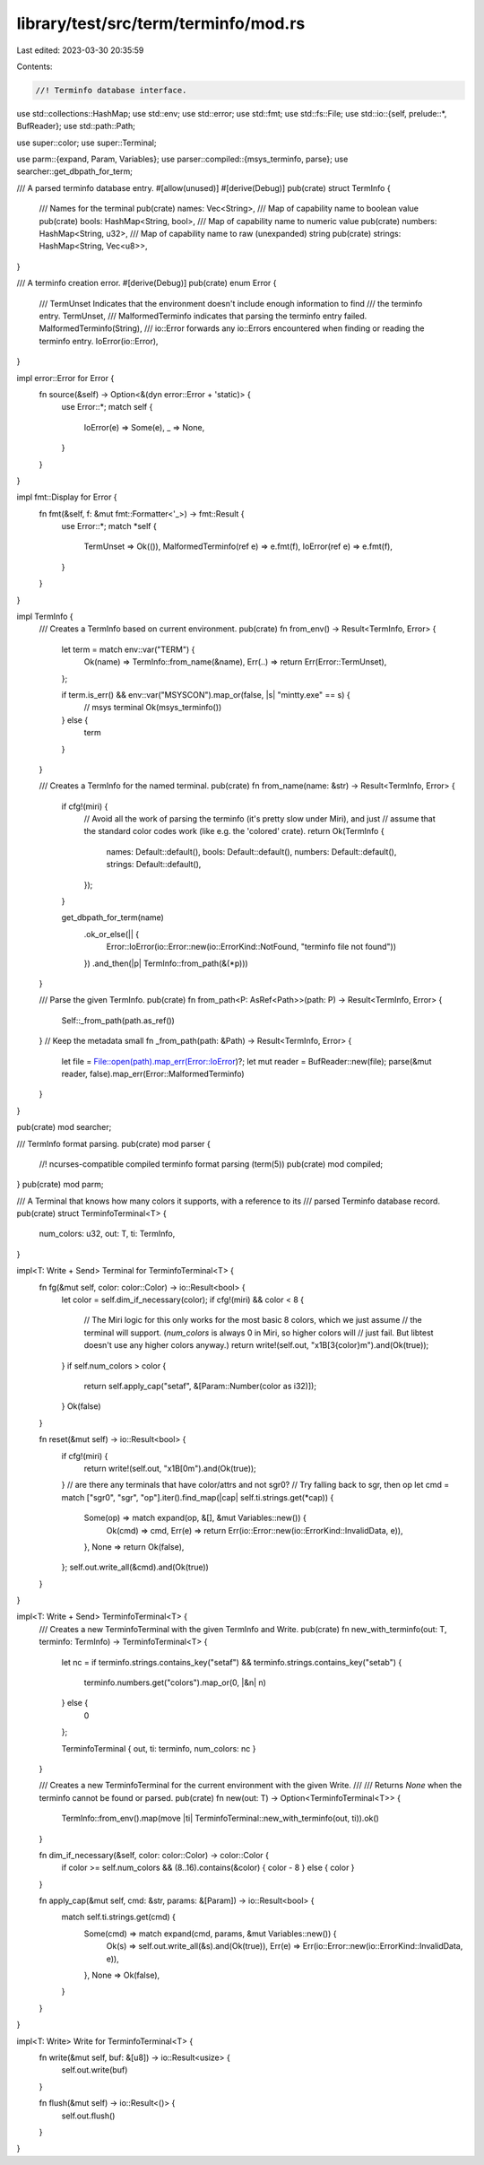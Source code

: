 library/test/src/term/terminfo/mod.rs
=====================================

Last edited: 2023-03-30 20:35:59

Contents:

.. code-block:: rs

    //! Terminfo database interface.

use std::collections::HashMap;
use std::env;
use std::error;
use std::fmt;
use std::fs::File;
use std::io::{self, prelude::*, BufReader};
use std::path::Path;

use super::color;
use super::Terminal;

use parm::{expand, Param, Variables};
use parser::compiled::{msys_terminfo, parse};
use searcher::get_dbpath_for_term;

/// A parsed terminfo database entry.
#[allow(unused)]
#[derive(Debug)]
pub(crate) struct TermInfo {
    /// Names for the terminal
    pub(crate) names: Vec<String>,
    /// Map of capability name to boolean value
    pub(crate) bools: HashMap<String, bool>,
    /// Map of capability name to numeric value
    pub(crate) numbers: HashMap<String, u32>,
    /// Map of capability name to raw (unexpanded) string
    pub(crate) strings: HashMap<String, Vec<u8>>,
}

/// A terminfo creation error.
#[derive(Debug)]
pub(crate) enum Error {
    /// TermUnset Indicates that the environment doesn't include enough information to find
    /// the terminfo entry.
    TermUnset,
    /// MalformedTerminfo indicates that parsing the terminfo entry failed.
    MalformedTerminfo(String),
    /// io::Error forwards any io::Errors encountered when finding or reading the terminfo entry.
    IoError(io::Error),
}

impl error::Error for Error {
    fn source(&self) -> Option<&(dyn error::Error + 'static)> {
        use Error::*;
        match self {
            IoError(e) => Some(e),
            _ => None,
        }
    }
}

impl fmt::Display for Error {
    fn fmt(&self, f: &mut fmt::Formatter<'_>) -> fmt::Result {
        use Error::*;
        match *self {
            TermUnset => Ok(()),
            MalformedTerminfo(ref e) => e.fmt(f),
            IoError(ref e) => e.fmt(f),
        }
    }
}

impl TermInfo {
    /// Creates a TermInfo based on current environment.
    pub(crate) fn from_env() -> Result<TermInfo, Error> {
        let term = match env::var("TERM") {
            Ok(name) => TermInfo::from_name(&name),
            Err(..) => return Err(Error::TermUnset),
        };

        if term.is_err() && env::var("MSYSCON").map_or(false, |s| "mintty.exe" == s) {
            // msys terminal
            Ok(msys_terminfo())
        } else {
            term
        }
    }

    /// Creates a TermInfo for the named terminal.
    pub(crate) fn from_name(name: &str) -> Result<TermInfo, Error> {
        if cfg!(miri) {
            // Avoid all the work of parsing the terminfo (it's pretty slow under Miri), and just
            // assume that the standard color codes work (like e.g. the 'colored' crate).
            return Ok(TermInfo {
                names: Default::default(),
                bools: Default::default(),
                numbers: Default::default(),
                strings: Default::default(),
            });
        }

        get_dbpath_for_term(name)
            .ok_or_else(|| {
                Error::IoError(io::Error::new(io::ErrorKind::NotFound, "terminfo file not found"))
            })
            .and_then(|p| TermInfo::from_path(&(*p)))
    }

    /// Parse the given TermInfo.
    pub(crate) fn from_path<P: AsRef<Path>>(path: P) -> Result<TermInfo, Error> {
        Self::_from_path(path.as_ref())
    }
    // Keep the metadata small
    fn _from_path(path: &Path) -> Result<TermInfo, Error> {
        let file = File::open(path).map_err(Error::IoError)?;
        let mut reader = BufReader::new(file);
        parse(&mut reader, false).map_err(Error::MalformedTerminfo)
    }
}

pub(crate) mod searcher;

/// TermInfo format parsing.
pub(crate) mod parser {
    //! ncurses-compatible compiled terminfo format parsing (term(5))
    pub(crate) mod compiled;
}
pub(crate) mod parm;

/// A Terminal that knows how many colors it supports, with a reference to its
/// parsed Terminfo database record.
pub(crate) struct TerminfoTerminal<T> {
    num_colors: u32,
    out: T,
    ti: TermInfo,
}

impl<T: Write + Send> Terminal for TerminfoTerminal<T> {
    fn fg(&mut self, color: color::Color) -> io::Result<bool> {
        let color = self.dim_if_necessary(color);
        if cfg!(miri) && color < 8 {
            // The Miri logic for this only works for the most basic 8 colors, which we just assume
            // the terminal will support. (`num_colors` is always 0 in Miri, so higher colors will
            // just fail. But libtest doesn't use any higher colors anyway.)
            return write!(self.out, "\x1B[3{color}m").and(Ok(true));
        }
        if self.num_colors > color {
            return self.apply_cap("setaf", &[Param::Number(color as i32)]);
        }
        Ok(false)
    }

    fn reset(&mut self) -> io::Result<bool> {
        if cfg!(miri) {
            return write!(self.out, "\x1B[0m").and(Ok(true));
        }
        // are there any terminals that have color/attrs and not sgr0?
        // Try falling back to sgr, then op
        let cmd = match ["sgr0", "sgr", "op"].iter().find_map(|cap| self.ti.strings.get(*cap)) {
            Some(op) => match expand(op, &[], &mut Variables::new()) {
                Ok(cmd) => cmd,
                Err(e) => return Err(io::Error::new(io::ErrorKind::InvalidData, e)),
            },
            None => return Ok(false),
        };
        self.out.write_all(&cmd).and(Ok(true))
    }
}

impl<T: Write + Send> TerminfoTerminal<T> {
    /// Creates a new TerminfoTerminal with the given TermInfo and Write.
    pub(crate) fn new_with_terminfo(out: T, terminfo: TermInfo) -> TerminfoTerminal<T> {
        let nc = if terminfo.strings.contains_key("setaf") && terminfo.strings.contains_key("setab")
        {
            terminfo.numbers.get("colors").map_or(0, |&n| n)
        } else {
            0
        };

        TerminfoTerminal { out, ti: terminfo, num_colors: nc }
    }

    /// Creates a new TerminfoTerminal for the current environment with the given Write.
    ///
    /// Returns `None` when the terminfo cannot be found or parsed.
    pub(crate) fn new(out: T) -> Option<TerminfoTerminal<T>> {
        TermInfo::from_env().map(move |ti| TerminfoTerminal::new_with_terminfo(out, ti)).ok()
    }

    fn dim_if_necessary(&self, color: color::Color) -> color::Color {
        if color >= self.num_colors && (8..16).contains(&color) { color - 8 } else { color }
    }

    fn apply_cap(&mut self, cmd: &str, params: &[Param]) -> io::Result<bool> {
        match self.ti.strings.get(cmd) {
            Some(cmd) => match expand(cmd, params, &mut Variables::new()) {
                Ok(s) => self.out.write_all(&s).and(Ok(true)),
                Err(e) => Err(io::Error::new(io::ErrorKind::InvalidData, e)),
            },
            None => Ok(false),
        }
    }
}

impl<T: Write> Write for TerminfoTerminal<T> {
    fn write(&mut self, buf: &[u8]) -> io::Result<usize> {
        self.out.write(buf)
    }

    fn flush(&mut self) -> io::Result<()> {
        self.out.flush()
    }
}


